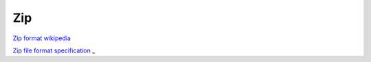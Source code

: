 Zip
===

`Zip format wikipedia <https://en.wikipedia.org/wiki/ZIP_(file_format)>`_ 

`Zip file format specification <https://pkware.cachefly.net/webdocs/casestudies/APPNOTE.TXT>`_
_ 